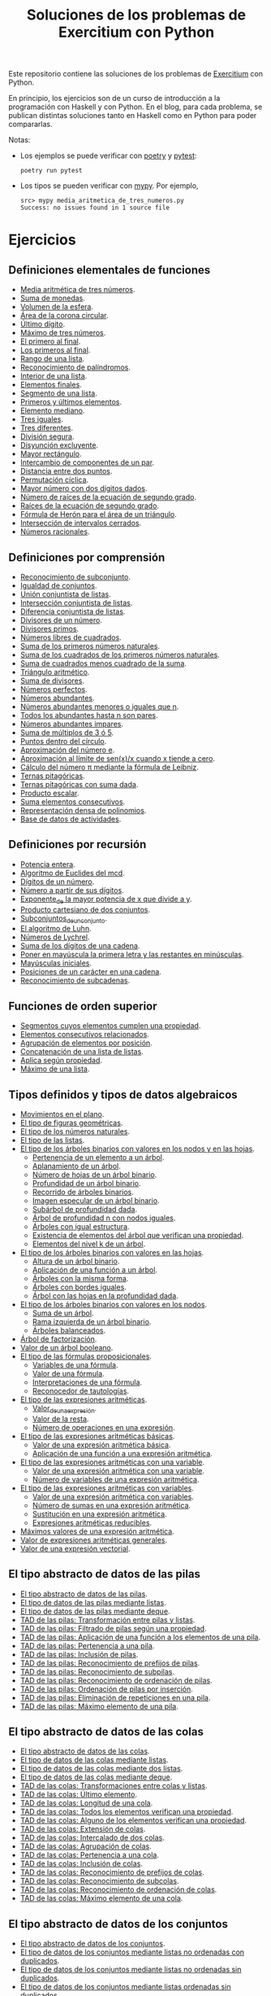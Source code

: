 #+TITLE: Soluciones de los problemas de Exercitium con Python

Este repositorio contiene las soluciones de los problemas de [[https://www.glc.us.es/~jalonso/exercitium/][Exercitium]]
con Python.

En principio, los ejercicios son de un curso de introducción a la
programación con Haskell y con Python. En el blog, para cada problema,
se publican distintas soluciones tanto en Haskell como en Python para
poder compararlas.

Notas:
+ Los ejemplos se puede verificar con [[https://python-poetry.org/][poetry]] y  [[https://docs.pytest.org/en/7.1.x/][pytest]]:
  : poetry run pytest
+ Los tipos se pueden verificar con [[http://mypy-lang.org/][mypy]]. Por ejemplo,
  : src> mypy media_aritmetica_de_tres_numeros.py
  : Success: no issues found in 1 source file

* Ejercicios

** Definiciones elementales de funciones

+ [[./src/media_aritmetica_de_tres_numeros.py][Media aritmética de tres números]].
+ [[./src/suma_de_monedas.py][Suma de monedas]].
+ [[./src/volumen_de_la_esfera.py][Volumen de la esfera]].
+ [[./src/area_corona_circular.py][Área de la corona circular]].
+ [[./src/ultimo_digito.py][Último dígito]].
+ [[./src/maximo_de_tres_numeros.py][Máximo de tres números]].
+ [[./src/el_primero_al_final.py][El primero al final]].
+ [[./src/los_primeros_al_final.py][Los primeros al final]].
+ [[./src/rango_de_una_lista.py][Rango de una lista]].
+ [[./src/reconocimiento_de_palindromos.py][Reconocimiento de palíndromos]].
+ [[./src/interior_de_una_lista.py][Interior de una lista]].
+ [[./src/elementos_finales.py][Elementos finales]].
+ [[./src/segmento_de_una_lista.py][Segmento de una lista]].
+ [[./src/primeros_y_ultimos_elementos.py][Primeros y últimos elementos]].
+ [[./src/elemento_mediano.py][Elemento mediano]].
+ [[./src/tres_iguales.py][Tres iguales]].
+ [[./src/tres_diferentes.py][Tres diferentes]].
+ [[./src/division_segura.py][División segura]].
+ [[./src/disyuncion_excluyente.py][Disyunción excluyente]].
+ [[./src/mayor_rectangulo.py][Mayor rectángulo]].
+ [[./src/intercambio_de_componentes_de_un_par.py][Intercambio de componentes de un par]].
+ [[./src/distancia_entre_dos_puntos.py][Distancia entre dos puntos]].
+ [[./src/permutacion_ciclica.py][Permutación cíclica]].
+ [[./src/mayor_numero_con_dos_digitos_dados.py][Mayor número con dos dígitos dados]].
+ [[./src/numero_de_raices_de_la_ecuacion_de_segundo_grado.py][Número de raíces de la ecuación de segundo grado]].
+ [[./src/raices_de_la_ecuacion_de_segundo_grado.py][Raíces de la ecuación de segundo grado]].
+ [[./src/formula_de_Heron_para_el_area_de_un_triangulo.py][Fórmula de Herón para el área de un triángulo]].
+ [[./src/interseccion_de_intervalos_cerrados.py][Intersección de intervalos cerrados]].
+ [[./src/numeros_racionales.py][Números racionales]].

** Definiciones por comprensión

+ [[./src/reconocimiento_de_subconjunto.py][Reconocimiento de subconjunto]].
+ [[./src/igualdad_de_conjuntos.py][Igualdad de conjuntos]].
+ [[./src/union_conjuntista_de_listas.py][Unión conjuntista de listas]].
+ [[./src/interseccion_conjuntista_de_listas.py][Intersección conjuntista de listas]].
+ [[./src/diferencia_conjuntista_de_listas.py][Diferencia conjuntista de listas]].
+ [[./src/divisores_de_un_numero.py][Divisores de un número]].
+ [[./src/divisores_primos.py][Divisores primos]].
+ [[./src/numeros_libres_de_cuadrados.py][Números libres de cuadrados]].
+ [[./src/suma_de_los_primeros_numeros_naturales.py][Suma de los primeros números naturales]].
+ [[./src/suma_de_los_cuadrados_de_los_primeros_numeros_naturales.py][Suma de los cuadrados de los primeros números naturales]].
+ [[./src/suma_de_cuadrados_menos_cuadrado_de_la_suma.py][Suma de cuadrados menos cuadrado de la suma]].
+ [[./src/triangulo_aritmetico.py][Triángulo aritmético]].
+ [[./src/suma_de_divisores.py][Suma de divisores]].
+ [[./src/numeros_perfectos.py][Números perfectos]].
+ [[./src/numeros_abundantes.py][Números abundantes]].
+ [[./src/numeros_abundantes_menores_o_iguales_que_n.py][Números abundantes menores o iguales que n]].
+ [[./src/todos_los_abundantes_hasta_n_son_pares.py][Todos los abundantes hasta n son pares]].
+ [[./src/numeros_abundantes_impares.py][Números abundantes impares]].
+ [[./src/suma_de_multiplos_de_3_o_5.py][Suma de múltiplos de 3 ó 5]].
+ [[./src/puntos_dentro_del_circulo.py][Puntos dentro del círculo]].
+ [[./src/aproximacion_del_numero_e.py][Aproximación del número e]].
+ [[./src/limite_del_seno.py][Aproximación al límite de sen(x)/x cuando x tiende a cero]].
+ [[./src/calculo_de_pi_mediante_la_formula_de_Leibniz.py][Cálculo del número π mediante la fórmula de Leibniz]].
+ [[./src/ternas_pitagoricas.py][Ternas pitagóricas]].
+ [[./src/ternas_pitagoricas_con_suma_dada.py][Ternas pitagóricas con suma dada]].
+ [[./src/producto_escalar.py][Producto escalar]].
+ [[./src/suma_elementos_consecutivos.py][Suma elementos consecutivos]].
+ [[./src/representacion_densa_de_polinomios.py][Representación densa de polinomios]].
+ [[./src/base_de_dato_de_actividades.py][Base de datos de actividades]].

** Definiciones por recursión

+ [[./src/potencia_entera.py][Potencia entera]].
+ [[./src/algoritmo_de_Euclides_del_mcd.py][Algoritmo de Euclides del mcd]].
+ [[./src/digitos_de_un_numero.py][Dígitos de un número]].
+ [[./src/numero_a_partir_de_sus_digitos.py][Número a partir de sus dígitos]].
+ [[./src/exponente_mayor.py][Exponente_de la mayor potencia de x que divide a y]].
+ [[./src/producto_cartesiano_de_dos_conjuntos.py][Producto cartesiano de dos conjuntos]].
+ [[./src/subconjuntos_de_un_conjunto.py][Subconjuntos_de_un_conjunto]].
+ [[./src/el_algoritmo_de_Luhn.py][El algoritmo de Luhn]].
+ [[./src/numeros_de_Lychrel.py][Números de Lychrel]].
+ [[./src/suma_de_digitos_de_cadena.py][Suma de los dígitos de una cadena]].
+ [[./src/mayuscula_inicial.py][Poner en mayúscula la primera letra y las restantes en minúsculas]].
+ [[./src/mayusculas_iniciales.py][Mayúsculas iniciales]].
+ [[./src/posiciones_de_un_caracter_en_una_cadena.py][Posiciones de un carácter en una cadena]].
+ [[./src/reconocimiento_de_subcadenas.py][Reconocimiento de subcadenas]].

** Funciones de orden superior

+ [[./src/segmentos_cuyos_elementos_cumple_una_propiedad.py][Segmentos cuyos elementos cumplen una propiedad]].
+ [[./src/elementos_consecutivos_relacionados.py][Elementos consecutivos relacionados]].
+ [[./src/agrupacion_de_elementos_por_posicion.py][Agrupación de elementos por posición]].
+ [[./src/concatenacion_de_una_lista_de_listas.py][Concatenación de una lista de listas]].
+ [[./src/aplica_segun_propiedad.py][Aplica según propiedad]].
+ [[./src/maximo_de_una_lista.py][Máximo de una lista]].

** Tipos definidos y tipos de datos algebraicos

+ [[./src/movimientos_en_el_plano.py][Movimientos en el plano]].
+ [[./src/el_tipo_de_figuras_geometricas.py][El tipo de figuras geométricas]].
+ [[./src/el_tipo_de_los_numeros_naturales.py][El tipo de los números naturales]].
+ [[./src/el_tipo_de_las_listas.py][El tipo de las listas]].
+ [[./src/arboles_binarios.py][El tipo de los árboles binarios con valores en los nodos y en las hojas]].
  + [[./src/pertenencia_de_un_elemento_a_un_arbol.py][Pertenencia de un elemento a un árbol]].
  + [[./src/aplanamiento_de_un_arbol.py][Aplanamiento de un árbol]].
  + [[./src/numero_de_hojas_de_un_arbol_binario.py][Número de hojas de un árbol binario]].
  + [[./src/profundidad_de_un_arbol_binario.py][Profundidad de un árbol binario]].
  + [[./src/recorrido_de_arboles_binarios.py][Recorrido de árboles binarios]].
  + [[./src/imagen_especular_de_un_arbol_binario.py][Imagen especular de un árbol binario]].
  + [[./src/subarbol_de_profundidad_dada.py][Subárbol de profundidad dada]].
  + [[./src/arbol_de_profundidad_n_con_nodos_iguales.py][Árbol de profundidad n con nodos iguales]].
  + [[./src/arboles_con_igual_estructura.py][Árboles con igual estructura]].
  + [[./src/existencia_de_elemento_del_arbol_con_propiedad.py][Existencia de elementos del árbol que verifican una propiedad]].
  + [[./src/elementos_del_nivel_k_de_un_arbol.py][Elementos del nivel k de un árbol]].
+ [[./src/arbol_binario_valores_en_hojas.py][El tipo de los árboles binarios con valores en las hojas]].
  + [[./src/altura_de_un_arbol_binario.py][Altura de un árbol binario]].
  + [[./src/aplicacion_de_una_funcion_a_un_arbol.py][Aplicación de una función a un árbol]].
  + [[./src/arboles_con_la_misma_forma.py][Árboles con la misma forma]].
  + [[./src/arboles_con_bordes_iguales.py][Árboles con bordes iguales]].
  + [[./src/arbol_con_las_hojas_en_la_profundidad_dada.py][Árbol con las hojas en la profundidad dada]].
+ [[./src/arbol_binario_valores_en_nodos.py][El tipo de los árboles binarios con valores en los nodos]].
  + [[./src/suma_de_un_arbol.py][Suma de un árbol]].
  + [[./src/rama_izquierda_de_un_arbol_binario.py][Rama izquierda de un árbol binario]].
  + [[./src/arboles_balanceados.py][Árboles balanceados]].
+ [[./src/arbol_de_factorizacion.py][Árbol de factorización]].
+ [[./src/valor_de_un_arbol_booleano.py][Valor de un árbol booleano]].
+ [[./src/tipo_de_formulas.py][El tipo de las fórmulas proposicionales]].
  + [[./src/variables_de_una_formula.py][Variables de una fórmula]].
  + [[./src/valor_de_una_formula.py][Valor de una fórmula]].
  + [[./src/interpretaciones_de_una_formula.py][Interpretaciones de una fórmula]].
  + [[./src/validez_de_una_formula.py][Reconocedor de tautologías]].
+ [[./src/tipo_expresion_aritmetica.py][El tipo de las expresiones aritméticas]].
  + [[./src/valor_de_una_expresion_aritmetica.py][Valor_de_una_expresión]].
  + [[./src/valor_de_la_resta.py][Valor de la resta]].
  + [[./src/numero_de_operaciones_en_una_expresion.py][Número de operaciones en una expresión]].
+ [[./src/expresion_aritmetica_basica.py][El tipo de las expresiones aritméticas básicas]].
  + [[./src/valor_de_una_expresion_aritmetica_basica.py][Valor de una expresión aritmética básica]].
  + [[./src/aplicacion_de_una_funcion_a_una_expresion_aritmetica.py][Aplicación de una función a una expresión aritmética]].
+ [[./src/expresion_aritmetica_con_una_variable.py][El tipo de las expresiones aritméticas con una variable]].
  + [[./src/valor_de_una_expresion_aritmetica_con_una_variable.py][Valor de una expresión aritmética con una variable]].
  + [[./src/numero_de_variables_de_una_expresion_aritmetica.py][Número de variables de una expresión aritmética]].
+ [[./src/expresion_aritmetica_con_variables.py][El tipo de las expresiones aritméticas con variables]].
  + [[./src/valor_de_una_expresion_aritmetica_con_variables.py][Valor de una expresión aritmética con variables]].
  + [[./src/numero_de_sumas_en_una_expresion_aritmetica.py][Número de sumas en una expresión aritmética]].
  + [[./src/sustitucion_en_una_expresion_aritmetica.py][Sustitución en una expresión aritmética]].
  + [[./src/expresiones_aritmeticas_reducibles.py][Expresiones aritméticas reducibles]].
+ [[./src/maximos_valores_de_una_expresion_aritmetica.py][Máximos valores de una expresión aritmética]].
+ [[./src/valor_de_expresiones_aritmeticas_generales.py][Valor de expresiones aritméticas generales]].
+ [[./src/valor_de_una_expresion_vectorial.py][Valor de una expresión vectorial]].

** El tipo abstracto de datos de las pilas

+ [[./src/TAD/pila.py][El tipo abstracto de datos de las pilas]].
+ [[./src/TAD/pilaConListas.py][El tipo de datos de las pilas mediante listas]].
+ [[./src/TAD/pilaConDeque.py][El tipo de datos de las pilas mediante deque]].
+ [[./src/transformaciones_pilas_listas.py][TAD de las pilas: Transformación entre pilas y listas]].
+ [[./src/filtraPila.py][TAD de las pilas: Filtrado de pilas según una propiedad]].
+ [[./src/mapPila.py][TAD de las pilas: Aplicación de una función a los elementos de una pila]].
+ [[./src/pertenecePila.py][TAD de las pilas: Pertenencia a una pila]].
+ [[./src/contenidaPila.py][TAD de las pilas: Inclusión de pilas]].
+ [[./src/prefijoPila.py][TAD de las pilas: Reconocimiento de prefijos de pilas]].
+ [[./src/subPila.py][TAD de las pilas: Reconocimiento de subpilas]].
+ [[./src/ordenadaPila.py][TAD de las pilas: Reconocimiento de ordenación de pilas]].
+ [[./src/ordenaInserPila.py][TAD de las pilas: Ordenación de pilas por inserción]].
+ [[./src/nubPila.py][TAD de las pilas: Eliminación de repeticiones en una pila]].
+ [[./src/maxPila.py][TAD de las pilas: Máximo elemento de una pila]].

** El tipo abstracto de datos de las colas

+ [[./src/TAD/cola.py][El tipo abstracto de datos de las colas]].
+ [[./src/TAD/colaConListas.py][El tipo de datos de las colas mediante listas]].
+ [[./src/TAD/colaConDosListas.py][El tipo de datos de las colas mediante dos listas]].
+ [[./src/TAD/colaConDeque.py][El tipo de datos de las colas mediante deque]].
+ [[./src/transformaciones_colas_listas.py][TAD de las colas: Transformaciones entre colas y listas]].
+ [[./src/ultimoCola.py][TAD de las colas: Último elemento]].
+ [[./src/longitudCola.py][TAD de las colas: Longitud de una cola]].
+ [[./src/todosVerifican.py][TAD de las colas: Todos los elementos verifican una propiedad]].
+ [[./src/algunoVerifica.py][TAD de las colas: Alguno de los elementos verifican una propiedad]].
+ [[./src/extiendeCola.py][TAD de las colas: Extensión de colas]].
+ [[./src/intercalaColas.py][TAD de las colas: Intercalado de dos colas]].
+ [[./src/agrupaColas.py][TAD de las colas: Agrupación de colas]].
+ [[./src/perteneceCola.py][TAD de las colas: Pertenencia a una cola]].
+ [[./src/contenidaCola.py][TAD de las colas: Inclusión de colas]].
+ [[./src/prefijoCola.py][TAD de las colas: Reconocimiento de prefijos de colas]].
+ [[./src/subCola.py][TAD de las colas: Reconocimiento de subcolas]].
+ [[./src/ordenadaCola.py][TAD de las colas: Reconocimiento de ordenación de colas]].
+ [[./src/maxCola.py][TAD de las colas: Máximo elemento de una cola]].

** El tipo abstracto de datos de los conjuntos

+ [[./src/TAD/conjunto.py][El tipo abstracto de datos de los conjuntos]].
+ [[./src/TAD/conjuntoConListasNoOrdenadasConDuplicados.py][El tipo de datos de los conjuntos mediante listas no ordenadas con duplicados]].
+ [[./src/TAD/conjuntoConListasNoOrdenadasSinDuplicados.py][El tipo de datos de los conjuntos mediante listas no ordenadas sin duplicados]].
+ [[./src/TAD/conjuntoConListasOrdenadasSinDuplicados.py][El tipo de datos de los conjuntos mediante listas ordenadas sin duplicados]].
+ [[./src/TAD/conjuntoConLibreria.py][El tipo de datos de los conjuntos mediante librería]].
+ [[./src/TAD_Transformaciones_conjuntos_listas.py][TAD de los conjuntos: Transformaciones entre conjuntos y listas]].
+ [[./src/TAD_subconjunto.py][TAD de los conjuntos: Reconocimiento de subconjunto]].
+ [[./src/TAD_subconjuntoPropio.py][TAD de los conjuntos: Reconocimiento de_subconjunto propio]].
+ [[./src/TAD_Conjunto_unitario.py][TAD de los conjuntos: Conjunto unitario]].
+ [[./src/TAD_Numero_de_elementos_de_un_conjunto.py][TAD de los conjuntos: Número de elementos de un conjunto]].
+ [[./src/TAD_Union_de_dos_conjuntos.py][TAD de los conjuntos: Unión de dos conjuntos]].
+ [[./src/TAD_Union_de_varios_conjuntos.py][TAD de los conjuntos: Unión de varios conjuntos]].
+ [[./src/TAD_Interseccion_de_dos_conjuntos.py][TAD de los conjuntos: Intersección de dos conjuntos]].
+ [[./src/TAD_Interseccion_de_varios_conjuntos.py][TAD de los conjuntos: Intersección de varios conjuntos]].
+ [[./src/TAD_Conjuntos_disjuntos.py][TAD de los conjuntos: Conjuntos disjuntos]].
+ [[./src/TAD_Diferencia_de_conjuntos.py][TAD de los conjuntos: Diferencia de conjuntos]].
+ [[./src/TAD_Diferencia_simetrica.py][TAD de los conjuntos: Diferencia simétrica]].
+ [[./src/TAD_Subconjunto_por_propiedad.py][TAD de los conjuntos: Subconjunto determinado por una propiedad]].
+ [[./src/TAD_Particion_por_una_propiedad.py][TAD de los conjuntos: Partición de un conjunto según una propiedad]].
+ [[./src/TAD_Particion_segun_un_numero.py][TAD de los conjuntos: Partición según un número]].
+ [[./src/TAD_mapC.py][TAD de los conjuntos: Aplicación de una función a los elementos de un conjunto]].
+ [[./src/TAD_TodosVerificanConj.py][TAD de los conjuntos: Todos los elementos verifican una propiedad]].
+ [[./src/TAD_AlgunosVerificanConj.py][TAD de los conjuntos: Algunos elementos verifican una propiedad]].
+ [[./src/TAD_Producto_cartesiano.py][TAD de los conjuntos: TAD_Producto_cartesiano]].

** Relaciones binarias

+ [[./src/Relaciones_binarias.py][Relaciones binarias]].
+ [[./src/Universo_y_grafo_de_una_relacion_binaria.py][Universo y grafo de una relación binaria]].
+ [[./src/Relaciones_reflexivas.py][Relaciones reflexivas]].
+ [[./src/Relaciones_simetricas.py][Relaciones simétricas]].
+ [[./src/Reconocimiento_de_subconjunto.py][Reconocimiento de subconjunto]].
+ [[./src/Composicion_de_relaciones_binarias_v2.py][Composición de relaciones binarias]].
+ [[./src/Relaciones_transitivas.py][Relaciones transitivas]].
+ [[./src/Relaciones_de_equivalencia.py][Relaciones de equivalencia]].
+ [[./src/Relaciones_irreflexivas.py][Relaciones irreflexivas]].
+ [[./src/Relaciones_antisimetricas.py][Relaciones antisimétricas]].
+ [[./src/Relaciones_totales.py][Relaciones totales]].
+ [[./src/Clausura_reflexiva.py][Clausura reflexiva]].
+ [[./src/Clausura_simetrica.py][Clausura simétrica]].
+ [[./src/Clausura_transitiva.py][Clausura transitiva]].

** El tipo abstracto de datos de los polinomios

+ [[./src/TAD/Polinomio.py][El tipo abstracto de datos de los polinomios]].
+ [[./src/TAD/PolRepTDA.py][El TAD de los polinomios mediante tipos algebraicos]].
+ [[./src/TAD/PolRepDensa.py][El TAD de los polinomios mediante listas densas]].
+ [[./src/TAD/PolRepDispersa.py][El TAD de los polinomios mediante listas dispersas]].
+ [[./src/Pol_Transformaciones_dispersa_y_densa.py][TAD de los polinomios: Transformaciones entre las representaciones dispersa y densa]].
+ [[./src/Pol_Transformaciones_polinomios_dispersas.py][TAD de los polinomios: Transformaciones entre polinomios y listas dispersas]].
+ [[./src/Pol_Coeficiente.py][TAD de los polinomios: Coeficiente del término de grado k]].
+ [[./src/Pol_Transformaciones_polinomios_densas.py][TAD de los polinomios: Transformaciones entre polinomios y listas densas]].
+ [[./src/Pol_Crea_termino.py][TAD de los polinomios: Construcción de términos]].
+ [[./src/Pol_Termino_lider.py][TAD de los polinomios: Término líder de un polinomio]].
+ [[./src/Pol_Suma_de_polinomios.py][TAD de los polinomios: Suma de polinomios]].
+ [[./src/Pol_Producto_polinomios.py][TAD de los polinomios: Producto de polinomios]].
+ [[./src/Pol_Valor_de_un_polinomio_en_un_punto.py][TAD de los polinomios: Valor de un polinomio en un punto]].
+ [[./src/Pol_Comprobacion_de_raices_de_polinomios.py][TAD de los polinomios: Comprobación de raíces de polinomios]].
+ [[./src/Pol_Derivada_de_un_polinomio.py][TAD de los polinomios: Derivada de un polinomio]].
+ [[./src/Pol_Resta_de_polinomios.py][TAD de los polinomios: Resta de polinomios]].
+ [[./src/Pol_Potencia_de_un_polinomio.py][TAD de los polinomios: Potencia de un polinomio]].
+ [[./src/Pol_Integral_de_un_polinomio.py][TAD de los polinomios: Integral de un polinomio]].
+ [[./src/Pol_Integral_definida_de_un_polinomio.py][TAD de los polinomios: Integral definida de un polinomio]].
+ [[./src/Pol_Multiplicacion_de_un_polinomio_por_un_numero.py][TAD de los polinomios: Multiplicación de un polinomio por un número]].
+ [[./src/Pol_Division_de_polinomios.py][TAD de los polinomios: División de polinomios]].
+ [[./src/Pol_Divisibilidad_de_polinomios.py][TAD de los polinomios: Divisibilidad de polinomios]].
+ [[./src/Pol_Metodo_de_Horner_del_valor_de_un_polinomio.py][TAD de los polinomios: Método de Horner del valor de un polinomio]].
+ [[./src/Pol_Termino_independiente_de_un_polinomio.py][TAD de los polinomios: Término independiente de un polinomio]].
+ [[./src/Pol_Division_de_Ruffini_con_representacion_densa.py][TAD de los polinomios: Regla de Ruffini con representación densa]].
+ [[./src/Pol_Regla_de_Ruffini.py][TAD de los polinomios: Regla de Ruffini]].
+ [[./src/Pol_Reconocimiento_de_raices_por_la_regla_de_Ruffini.py][TAD de los polinomios: Reconocimiento de raíces por la regla de Ruffini]].
+ [[./src/Pol_Raices_enteras_de_un_polinomio.py][TAD de los polinomios: Raíces enteras de un polinomio]].
+ [[./src/Pol_Factorizacion_de_un_polinomio.py][TAD de los polinomios: Factorización de un polinomio]].

** El tipo abstracto de datos de los grafos

+ [[./src/TAD/Grafo.py][El tipo abstracto de datos de los grafos]].
+ [[./src/TAD/GrafoConListaDeAdyacencia.py][El TAD de los grafos mediante listas de adyacencia]].
+ [[./src/Grafo_Grafos_completos.py][TAD de los grafos: Grafos_completos]].
+ [[./src/Grafo_Grafos_ciclos.py][TAD de los grafos: Grafos ciclos]].
+ [[./src/Grafo_Numero_de_vertices.py][TAD de los grafos: Número de vértices]].
+ [[./src/Grafo_Incidentes_de_un_vertice.py][TAD de los grafos: Incidentes de un vértice]].
+ [[./src/Grafo_Contiguos_de_un_vertice.py][TAD de los grafos: Contiguos de un vértice]].
+ [[./src/Grafo_Lazos_de_un_grafo.py][TAD de los grafos: Lazos de un grafo]].
+ [[./src/Grafo_Numero_de_aristas_de_un_grafo.py][TAD de los grafos: Número de aristas de un grafo]].
+ [[./src/Grafo_Grados_positivos_y_negativos.py][TAD de los grafos: Grados positivos y negativos]].
+ [[./src/TAD/GrafoGenerador.py][TAD de los grafos: Generadores de grafos arbitrarios]].
+ [[./src/Grafo_Propiedades_de_grados_positivos_y_negativos.py][TAD de los grafos: Propiedades de grados positivos y negativos]].
+ [[./src/Grafo_Grado_de_un_vertice.py][TAD de los grafos: Grado de un vértice]].
+ [[./src/Grafo_Lema_del_apreton_de_manos.py][TAD de los grafos: Lema del apretón de manos]].
+ [[./src/Grafo_Grafos_regulares.py][TAD de los grafos: Grafos regulares]].
+ [[./src/Grafo_Grafos_k_regulares.py][TAD de los grafos: Grafos k-regulares]].
+ [[./src/Grafo_Recorridos_en_un_grafo_completo.py][TAD de los grafos: Recorridos en un grafo completo]].
+ [[./src/Grafo_Anchura_de_un_grafo.py][TAD de los grafos: Anchura de un grafo]].
+ [[./src/Grafo_Recorrido_en_profundidad.py][TAD de los grafos: Recorrido en profundidad]].
+ [[./src/Grafo_Recorrido_en_anchura.py][TAD de los grafos: Recorrido en anchura]].
+ [[./src/Grafo_Grafos_conexos.py][TAD de los grafos: Grafos conexos]].
+ [[./src/Grafo_Coloreado_correcto_de_un_mapa.py][TAD de los grafos: Coloreado correcto de un mapa]].
+ [[./src/Grafo_Nodos_aislados_de_un_grafo.py][TAD de los grafos: Nodos aislados de un grafo]].
+ [[./src/Grafo_Nodos_conectados_en_un_grafo.py][TAD de los grafos: Nodos conectados en un grafo]].
+ [[./src/Grafo_Algoritmo_de_Kruskal.py][TAD de los grafos: Algoritmo de Kruskal]].
+ [[./src/Grafo_Algoritmo_de_Prim.py][TAD de los grafos: Algoritmo de Prim]]

** Divide y vencerás

+ [[./src/DivideVenceras.py][Algoritmo divide y vencerás]].
+ [[./src/Rompecabeza_del_triomino_mediante_divide_y_venceras.py][Rompecabeza del triominó_mediante divide y vencerás]].

** Búsqueda en espacios de estados

+ [[./src/BusquedaEnProfundidad.py][Búsqueda en espacios de estados por profundidad]].
+ [[./src/BEE_Reinas_Profundidad.py][El problema de las n reinas (mediante búsqueda por profundidad en espacios de estados)]].
+ [[./src/BusquedaEnAnchura.py][Búsqueda en espacios de estados por anchura]].
+ [[./src/BEE_Reinas_Anchura.py][El problema de las n reinas (mediante búsqueda en espacios de estados por anchura)]].
+ [[./src/BEE_Mochila.py][El problema de la mochila (mediante espacio de estados)]].
+ [[./src/TAD/ColaDePrioridad.py][El tipo abstracto de datos de las colas de prioridad]].
+ [[./src/TAD/ColaDePrioridadConListas.py][El tipo de datos de las colas de prioridad mediante listas]].
+ [[./src/BusquedaPrimeroElMejor.py][Búsqueda por primero el mejor]].
+ [[./src/BPM_8Puzzle.py][El problema del 8 puzzle]].
+ [[./src/BusquedaEnEscalada.py][Búsqueda en escalada]].
+ [[./src/Escalada_Prim.py][El algoritmo de Prim del árbol de expansión mínimo por escalada]].
+ [[./src/BEE_El_problema_del_granjero.py][El problema del granjero mediante búsqueda en espacio de estado]].
+ [[./src/BEE_El_problema_de_las_fichas.py][El problema de las fichas mediante búsqueda en espacio de estado]].
+ [[./src/El_problema_del_calendario_mediante_busqueda_en_espacio_de_estado.py][El problema del calendario mediante búsqueda en espacio de estado]].
+ [[./src/El_problema_del_domino.py][El problema del dominó]].
+ [[./src/Problema_de_suma_cero.py][Problema de suma cero]].
+ [[./src/Problema_de_las_jarras.py][Problema de las jarras]].

** Programación dinámica

+ [[./src/La_funcion_de_Fibonacci_por_programacion_dinamica.py][La función de Fibonacci por programación dinámica]].
+ [[./src/Coeficientes_binomiales.py][Coeficientes binomiales]].
+ [[./src/Longitud_SCM.py][Longitud de la subsecuencia común máxima]].
+ [[./src/Subsecuencia_comun_maxima.py][Subsecuencia común máxima]].
+ [[./src/Levenshtein.py][La distancia Levenshtein (con programación dinámica)]].
+ [[./src/Programacion_dinamica_Caminos_en_una_reticula.py][Caminos en una retícula (con programación dinámica)]].
+ [[./src/Caminos_en_una_matriz.py][Caminos en una matriz (con programación dinámica)]].
+ [[./src/Maxima_suma_de_los_caminos_en_una_matriz.py][Máxima suma de los caminos en una matriz]].
+ [[./src/Camino_de_maxima_suma_en_una_matriz.py][Camino de máxima suma en una matriz]].

** Para publicar
+ 29 [[./src/Metodo_de_Heron_para_calcular_la_raiz_cuadrada.py][Método de Herón para calcular la raíz cuadrada]].
+ 04 [[./src/Metodo_de_Newton_para_calcular_raices.py][Método de Newton para calcular raíces]].
